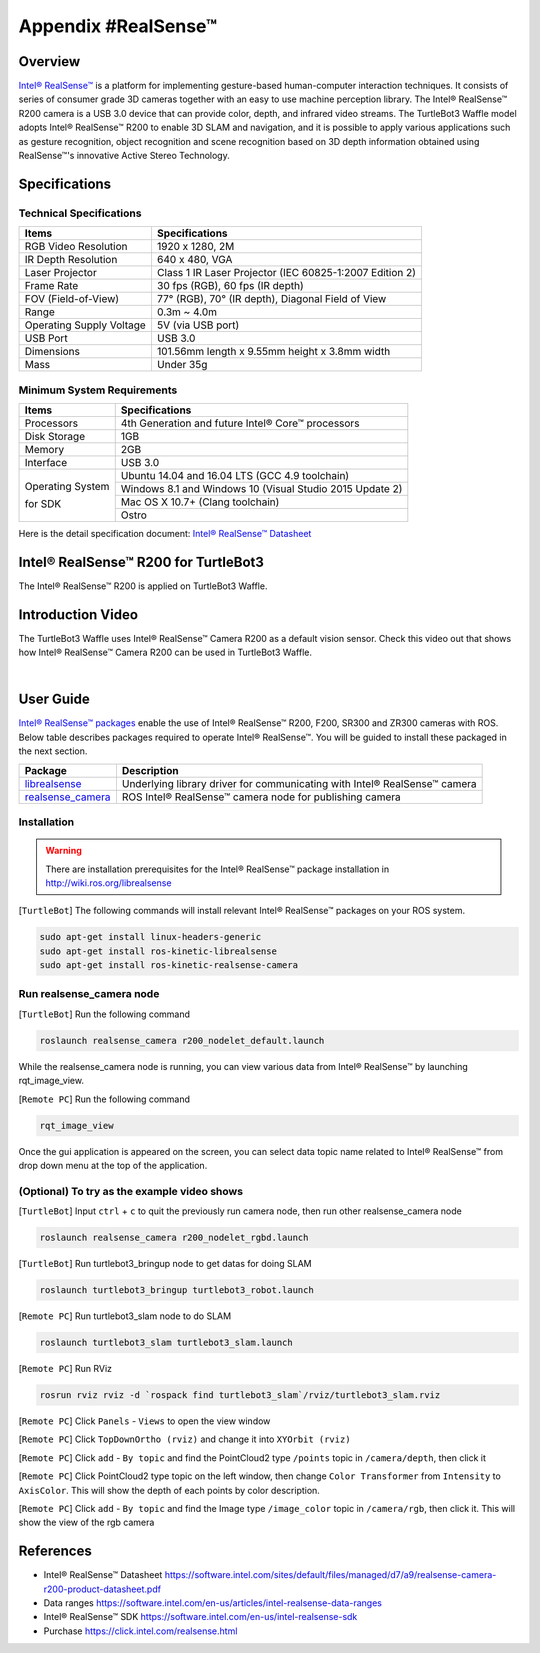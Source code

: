 .. _appendix_realsense:

Appendix #RealSense™
==============

.. image:: _static/appendix/realsense/realsense_r200.png

Overview
--------

`Intel® RealSense™`_ is a platform for implementing gesture-based human-computer interaction techniques. It consists of series of consumer grade 3D cameras together with an easy to use machine perception library. The Intel® RealSense™ R200 camera is a USB 3.0 device that can provide color, depth, and infrared video streams. The TurtleBot3 Waffle model adopts Intel® RealSense™ R200 to enable 3D SLAM and navigation, and it is possible to apply various applications such as gesture recognition, object recognition and scene recognition based on 3D depth information obtained using RealSense™'s innovative Active Stereo Technology.

Specifications
--------------

Technical Specifications
~~~~~~~~~~~~~~~~~~~~~~~~

+--------------------------+--------------------------------------------------------------------+
| Items                    | Specifications                                                     |
+==========================+====================================================================+
| RGB Video Resolution     | 1920 x 1280, 2M                                                    |
+--------------------------+--------------------------------------------------------------------+
| IR Depth Resolution      | 640 x 480, VGA                                                     |
+--------------------------+--------------------------------------------------------------------+
| Laser Projector          | Class 1 IR Laser Projector (IEC 60825-1:2007 Edition 2)            |
+--------------------------+--------------------------------------------------------------------+
| Frame Rate               | 30 fps (RGB), 60 fps (IR depth)                                    |
+--------------------------+--------------------------------------------------------------------+
| FOV (Field-of-View)      | 77° (RGB), 70° (IR depth), Diagonal Field of View                  |
+--------------------------+--------------------------------------------------------------------+
| Range                    | 0.3m ~ 4.0m                                                        |
+--------------------------+--------------------------------------------------------------------+
| Operating Supply Voltage | 5V (via USB port)                                                  |
+--------------------------+--------------------------------------------------------------------+
| USB Port                 | USB 3.0                                                            |
+--------------------------+--------------------------------------------------------------------+
| Dimensions               | 101.56mm length x 9.55mm height x 3.8mm width                      |
+--------------------------+--------------------------------------------------------------------+
| Mass                     | Under 35g                                                          |
+--------------------------+--------------------------------------------------------------------+

Minimum System Requirements
~~~~~~~~~~~~~~~~~~~~~~~~~~~

+--------------------------+--------------------------------------------------------------------+
| Items                    | Specifications                                                     |
+==========================+====================================================================+
| Processors               | 4th Generation and future Intel® Core™ processors                  |
+--------------------------+--------------------------------------------------------------------+
| Disk Storage             | 1GB                                                                |
+--------------------------+--------------------------------------------------------------------+
| Memory                   | 2GB                                                                |
+--------------------------+--------------------------------------------------------------------+
| Interface                | USB 3.0                                                            |
+--------------------------+--------------------------------------------------------------------+
|                          | Ubuntu 14.04 and 16.04 LTS (GCC 4.9 toolchain)                     |
+                          +--------------------------------------------------------------------+
| Operating System         | Windows 8.1 and Windows 10 (Visual Studio 2015 Update 2)           |
+                          +--------------------------------------------------------------------+
| for SDK                  | Mac OS X 10.7+ (Clang toolchain)                                   |
+                          +--------------------------------------------------------------------+
|                          | Ostro                                                              |
+--------------------------+--------------------------------------------------------------------+

Here is the detail specification document: `Intel® RealSense™ Datasheet`_

Intel® RealSense™ R200 for TurtleBot3
-----------------

The Intel® RealSense™ R200 is applied on TurtleBot3 Waffle.

.. image:: _static/hardware/turtlebot3_models.png

Introduction Video
------------------

The TurtleBot3 Waffle uses Intel® RealSense™ Camera R200 as a default vision sensor. Check this video out that shows how Intel® RealSense™ Camera R200 can be used in TurtleBot3 Waffle.

.. raw:: html

  <iframe width="640" height="360" src="https://www.youtube.com/embed/V8VJUkWWaO8?ecver=1" frameborder="0" allowfullscreen></iframe>

|

User Guide
----------

`Intel® RealSense™ packages`_ enable the use of Intel® RealSense™ R200, F200, SR300 and ZR300 cameras with ROS. Below table describes packages required to operate Intel® RealSense™. You will be guided to install these packaged in the next section.

+---------------------+---------------------------------------------------------------------------+
| Package             | Description                                                               |
+=====================+===========================================================================+
| `librealsense`_     | Underlying library driver for communicating with Intel® RealSense™ camera |
+---------------------+---------------------------------------------------------------------------+
| `realsense_camera`_ | ROS Intel® RealSense™ camera node for publishing camera                   |
+---------------------+---------------------------------------------------------------------------+

Installation
~~~~~~~~~~~~

.. WARNING::

  There are installation prerequisites for the Intel® RealSense™ package installation in http://wiki.ros.org/librealsense

[``TurtleBot``] The following commands will install relevant Intel® RealSense™ packages on your ROS system.

.. code-block:: bash

  sudo apt-get install linux-headers-generic
  sudo apt-get install ros-kinetic-librealsense
  sudo apt-get install ros-kinetic-realsense-camera

Run realsense_camera node
~~~~~~~~~~~~~~~~~~~~~~~~~

[``TurtleBot``] Run the following command

.. code-block:: bash

  roslaunch realsense_camera r200_nodelet_default.launch

While the realsense_camera node is running, you can view various data from Intel® RealSense™ by launching rqt_image_view.

[``Remote PC``] Run the following command

.. code-block:: bash

  rqt_image_view

Once the gui application is appeared on the screen, you can select data topic name related to Intel® RealSense™ from drop down menu at the top of the application.

(Optional) To try as the example video shows 
~~~~~~~~~~~~~~~~~~~~~~~~~

[``TurtleBot``] Input ``ctrl`` + ``c`` to quit the previously run camera node, then run other realsense_camera node

.. code-block:: bash

  roslaunch realsense_camera r200_nodelet_rgbd.launch
  
[``TurtleBot``] Run turtlebot3_bringup node to get datas for doing SLAM 

.. code-block:: bash

  roslaunch turtlebot3_bringup turtlebot3_robot.launch

[``Remote PC``] Run turtlebot3_slam node to do SLAM

.. code-block:: bash

  roslaunch turtlebot3_slam turtlebot3_slam.launch

[``Remote PC``] Run RViz

.. code-block:: bash

  rosrun rviz rviz -d `rospack find turtlebot3_slam`/rviz/turtlebot3_slam.rviz

[``Remote PC``] Click ``Panels`` - ``Views`` to open the view window

[``Remote PC``] Click ``TopDownOrtho (rviz)`` and change it into ``XYOrbit (rviz)``

[``Remote PC``] Click ``add`` - ``By topic`` and find the PointCloud2 type ``/points`` topic in ``/camera/depth``, then click it

[``Remote PC``] Click PointCloud2 type topic on the left window, then change ``Color Transformer`` from ``Intensity`` to ``AxisColor``. This will show the depth of each points by color description.

[``Remote PC``] Click ``add`` - ``By topic`` and find the Image type ``/image_color`` topic in ``/camera/rgb``, then click it. This will show the view of the rgb camera


References
----------

- Intel® RealSense™ Datasheet https://software.intel.com/sites/default/files/managed/d7/a9/realsense-camera-r200-product-datasheet.pdf
- Data ranges https://software.intel.com/en-us/articles/intel-realsense-data-ranges
- Intel® RealSense™ SDK https://software.intel.com/en-us/intel-realsense-sdk
- Purchase https://click.intel.com/realsense.html

.. _Intel® RealSense™: https://click.intel.com/realsense.html
.. _https://software.intel.com/sites/default/files/managed/d7/a9/realsense-camera-r200-product-datasheet.pdf
.. _Intel® RealSense™ packages: http://wiki.ros.org/RealSense
.. _librealsense: http://wiki.ros.org/librealsense
.. _realsense_camera: http://wiki.ros.org/realsense_camera
.. _Intel® RealSense™ Datasheet: https://software.intel.com/sites/default/files/managed/d7/a9/realsense-camera-r200-product-datasheet.pdf
